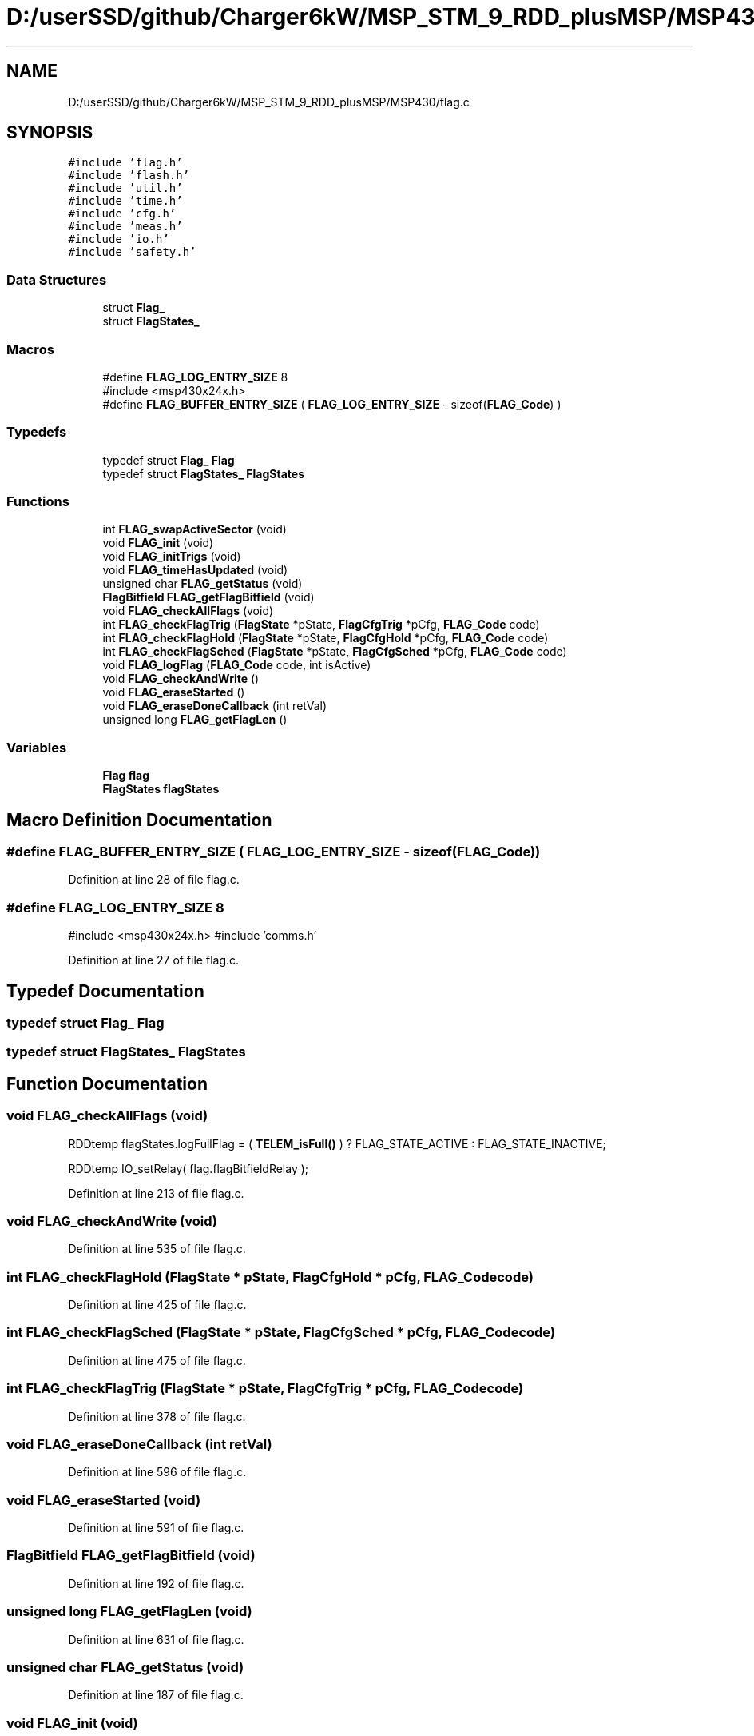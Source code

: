 .TH "D:/userSSD/github/Charger6kW/MSP_STM_9_RDD_plusMSP/MSP430/flag.c" 3 "Wed Nov 25 2020" "Version 9" "Charger6kW" \" -*- nroff -*-
.ad l
.nh
.SH NAME
D:/userSSD/github/Charger6kW/MSP_STM_9_RDD_plusMSP/MSP430/flag.c
.SH SYNOPSIS
.br
.PP
\fC#include 'flag\&.h'\fP
.br
\fC#include 'flash\&.h'\fP
.br
\fC#include 'util\&.h'\fP
.br
\fC#include 'time\&.h'\fP
.br
\fC#include 'cfg\&.h'\fP
.br
\fC#include 'meas\&.h'\fP
.br
\fC#include 'io\&.h'\fP
.br
\fC#include 'safety\&.h'\fP
.br

.SS "Data Structures"

.in +1c
.ti -1c
.RI "struct \fBFlag_\fP"
.br
.ti -1c
.RI "struct \fBFlagStates_\fP"
.br
.in -1c
.SS "Macros"

.in +1c
.ti -1c
.RI "#define \fBFLAG_LOG_ENTRY_SIZE\fP   8"
.br
.RI "#include <msp430x24x\&.h> "
.ti -1c
.RI "#define \fBFLAG_BUFFER_ENTRY_SIZE\fP   ( \fBFLAG_LOG_ENTRY_SIZE\fP \- sizeof(\fBFLAG_Code\fP) )"
.br
.in -1c
.SS "Typedefs"

.in +1c
.ti -1c
.RI "typedef struct \fBFlag_\fP \fBFlag\fP"
.br
.ti -1c
.RI "typedef struct \fBFlagStates_\fP \fBFlagStates\fP"
.br
.in -1c
.SS "Functions"

.in +1c
.ti -1c
.RI "int \fBFLAG_swapActiveSector\fP (void)"
.br
.ti -1c
.RI "void \fBFLAG_init\fP (void)"
.br
.ti -1c
.RI "void \fBFLAG_initTrigs\fP (void)"
.br
.ti -1c
.RI "void \fBFLAG_timeHasUpdated\fP (void)"
.br
.ti -1c
.RI "unsigned char \fBFLAG_getStatus\fP (void)"
.br
.ti -1c
.RI "\fBFlagBitfield\fP \fBFLAG_getFlagBitfield\fP (void)"
.br
.ti -1c
.RI "void \fBFLAG_checkAllFlags\fP (void)"
.br
.ti -1c
.RI "int \fBFLAG_checkFlagTrig\fP (\fBFlagState\fP *pState, \fBFlagCfgTrig\fP *pCfg, \fBFLAG_Code\fP code)"
.br
.ti -1c
.RI "int \fBFLAG_checkFlagHold\fP (\fBFlagState\fP *pState, \fBFlagCfgHold\fP *pCfg, \fBFLAG_Code\fP code)"
.br
.ti -1c
.RI "int \fBFLAG_checkFlagSched\fP (\fBFlagState\fP *pState, \fBFlagCfgSched\fP *pCfg, \fBFLAG_Code\fP code)"
.br
.ti -1c
.RI "void \fBFLAG_logFlag\fP (\fBFLAG_Code\fP code, int isActive)"
.br
.ti -1c
.RI "void \fBFLAG_checkAndWrite\fP ()"
.br
.ti -1c
.RI "void \fBFLAG_eraseStarted\fP ()"
.br
.ti -1c
.RI "void \fBFLAG_eraseDoneCallback\fP (int retVal)"
.br
.ti -1c
.RI "unsigned long \fBFLAG_getFlagLen\fP ()"
.br
.in -1c
.SS "Variables"

.in +1c
.ti -1c
.RI "\fBFlag\fP \fBflag\fP"
.br
.ti -1c
.RI "\fBFlagStates\fP \fBflagStates\fP"
.br
.in -1c
.SH "Macro Definition Documentation"
.PP 
.SS "#define FLAG_BUFFER_ENTRY_SIZE   ( \fBFLAG_LOG_ENTRY_SIZE\fP \- sizeof(\fBFLAG_Code\fP) )"

.PP
Definition at line 28 of file flag\&.c\&.
.SS "#define FLAG_LOG_ENTRY_SIZE   8"

.PP
#include <msp430x24x\&.h> #include 'comms\&.h' 
.PP
Definition at line 27 of file flag\&.c\&.
.SH "Typedef Documentation"
.PP 
.SS "typedef struct \fBFlag_\fP \fBFlag\fP"

.SS "typedef struct \fBFlagStates_\fP \fBFlagStates\fP"

.SH "Function Documentation"
.PP 
.SS "void FLAG_checkAllFlags (void)"
RDDtemp flagStates\&.logFullFlag = ( \fBTELEM_isFull()\fP ) ? FLAG_STATE_ACTIVE : FLAG_STATE_INACTIVE;
.PP
RDDtemp IO_setRelay( flag\&.flagBitfieldRelay );
.PP
Definition at line 213 of file flag\&.c\&.
.SS "void FLAG_checkAndWrite (void)"

.PP
Definition at line 535 of file flag\&.c\&.
.SS "int FLAG_checkFlagHold (\fBFlagState\fP * pState, \fBFlagCfgHold\fP * pCfg, \fBFLAG_Code\fP code)"

.PP
Definition at line 425 of file flag\&.c\&.
.SS "int FLAG_checkFlagSched (\fBFlagState\fP * pState, \fBFlagCfgSched\fP * pCfg, \fBFLAG_Code\fP code)"

.PP
Definition at line 475 of file flag\&.c\&.
.SS "int FLAG_checkFlagTrig (\fBFlagState\fP * pState, \fBFlagCfgTrig\fP * pCfg, \fBFLAG_Code\fP code)"

.PP
Definition at line 378 of file flag\&.c\&.
.SS "void FLAG_eraseDoneCallback (int retVal)"

.PP
Definition at line 596 of file flag\&.c\&.
.SS "void FLAG_eraseStarted (void)"

.PP
Definition at line 591 of file flag\&.c\&.
.SS "\fBFlagBitfield\fP FLAG_getFlagBitfield (void)"

.PP
Definition at line 192 of file flag\&.c\&.
.SS "unsigned long FLAG_getFlagLen (void)"

.PP
Definition at line 631 of file flag\&.c\&.
.SS "unsigned char FLAG_getStatus (void)"

.PP
Definition at line 187 of file flag\&.c\&.
.SS "void FLAG_init (void)"

.PP
Definition at line 74 of file flag\&.c\&.
.SS "void FLAG_initTrigs (void)"
not now flagStates\&.lowOutVoltWarnFlag\&.triggerVal = IQ_cnst( CFG_remoteCfg\&.lowOutVoltWarnFlag\&.triggerVal / MEAS_OUTVOLT_BASE ); not now flagStates\&.lowOutVoltWarnFlag\&.resetVal = IQ_cnst( CFG_remoteCfg\&.lowOutVoltWarnFlag\&.resetVal / MEAS_OUTVOLT_BASE ); not now flagStates\&.lowOutVoltFaultFlag\&.triggerVal = IQ_cnst( CFG_remoteCfg\&.lowOutVoltFaultFlag\&.triggerVal / MEAS_OUTVOLT_BASE );
.PP
not now flagStates\&.highOutCurrFaultFlag\&.triggerVal = IQ_cnst( CFG_remoteCfg\&.highOutCurrFaultFlag\&.triggerVal / MEAS_OUTCURR_BASE ); not now flagStates\&.highOutCurrFaultFlag\&.resetVal = IQ_cnst( CFG_remoteCfg\&.highOutCurrFaultFlag\&.resetVal / MEAS_OUTCURR_BASE ); not now flagStates\&.highDisCurrFaultFlag\&.triggerVal = IQ_cnst( CFG_remoteCfg\&.highDisCurrFaultFlag\&.triggerVal / MEAS_OUTCURR_BASE );
.PP
not now flagStates\&.highTempFaultFlag\&.triggerVal = IQ_cnst( CFG_remoteCfg\&.highTempFaultFlag\&.triggerVal / MEAS_TEMPR_BASE ); not now flagStates\&.highTempFaultFlag\&.resetVal = IQ_cnst( CFG_remoteCfg\&.highTempFaultFlag\&.resetVal / MEAS_TEMPR_BASE ); not now flagStates\&.panelMissingFlag\&.triggerVal = IQ_cnst( CFG_remoteCfg\&.panelMissingFlag\&.triggerVal / MEAS_PVVOLT_BASE );
.PP
Definition at line 158 of file flag\&.c\&.
.SS "void FLAG_logFlag (\fBFLAG_Code\fP code, int isActive)"

.PP
Definition at line 518 of file flag\&.c\&.
.SS "int FLAG_swapActiveSector (void)"

.PP
Definition at line 197 of file flag\&.c\&.
.SS "void FLAG_timeHasUpdated (void)"

.PP
Definition at line 178 of file flag\&.c\&.
.SH "Variable Documentation"
.PP 
.SS "\fBFlag\fP flag"

.PP
Definition at line 68 of file flag\&.c\&.
.SS "\fBFlagStates\fP flagStates"

.PP
Definition at line 70 of file flag\&.c\&.
.SH "Author"
.PP 
Generated automatically by Doxygen for Charger6kW from the source code\&.
